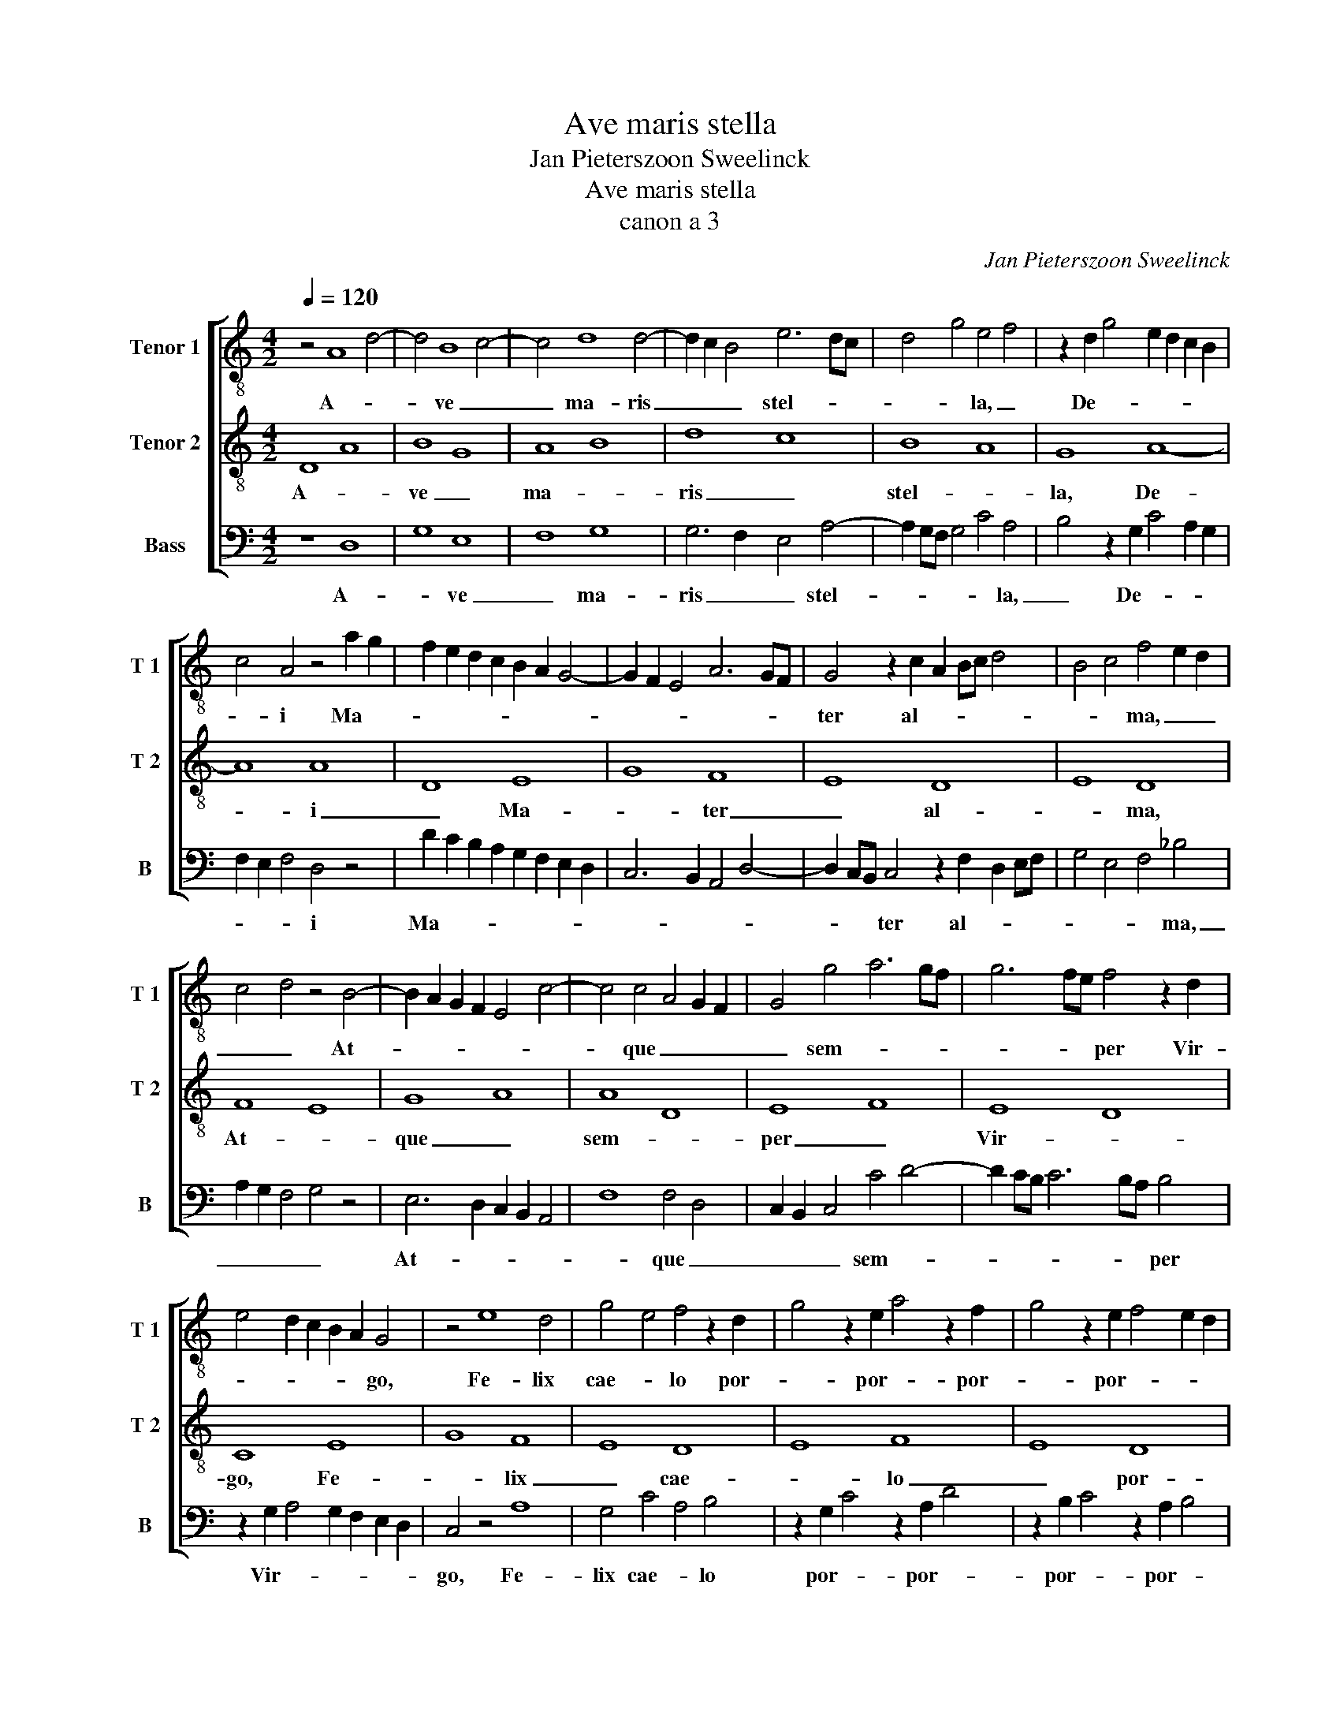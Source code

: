 X:1
T:Ave maris stella
T:Jan Pieterszoon Sweelinck
T:Ave maris stella
T:canon a 3
C:Jan Pieterszoon Sweelinck
%%score [ 1 2 3 ]
L:1/8
Q:1/4=120
M:4/2
K:C
V:1 treble-8 nm="Tenor 1" snm="T 1"
V:2 treble-8 nm="Tenor 2" snm="T 2"
V:3 bass nm="Bass" snm="B"
V:1
 z4 A8 d4- | d4 B8 c4- | c4 d8 d4- | d2 c2 B4 e6 dc | d4 g4 e4 f4 | z2 d2 g4 e2 d2 c2 B2 | %6
w: A- *|* ve _|_ ma- ris|_ _ _ stel- * *|* * la, _|De- * * * * *|
 c4 A4 z4 a2 g2 | f2 e2 d2 c2 B2 A2 G4- | G2 F2 E4 A6 GF | G4 z2 c2 A2 Bc d4 | B4 c4 f4 e2 d2 | %11
w: * i Ma- *|||ter al- * * * *|* * ma, _ _|
 c4 d4 z4 B4- | B2 A2 G2 F2 E4 c4- | c4 c4 A4 G2 F2 | G4 g4 a6 gf | g6 fe f4 z2 d2 | %16
w: _ _ At-||* que _ _ _|_ sem- * * *|* * * per Vir-|
 e4 d2 c2 B2 A2 G4 | z4 e8 d4 | g4 e4 f4 z2 d2 | g4 z2 e2 a4 z2 f2 | g4 z2 e2 f4 e2 d2 | %21
w: * * * * * go,|Fe- lix|cae- * lo por-|* por- * por-|* por- * * *|
 e4 e4 ^f8 |] %22
w: * ta. _|
V:2
 D8 A8 | B8 G8 | A8 B8 | d8 c8 | B8 A8 | G8 A8- | A8 A8 | D8 E8 | G8 F8 | E8 D8 | E8 D8 | F8 E8 | %12
w: A- *|ve _|ma- *|ris _|stel- *|la, De-|* i|_ Ma-|* ter|_ al-|* ma,|At- *|
 G8 A8 | A8 D8 | E8 F8 | E8 D8 | C8 E8 | G8 F8 | E8 D8 | E8 F8 | E8 D8 | ^C8 D8 |] %22
w: que _|sem- *|per _|Vir- *|go, Fe-|* lix|_ cae-|* lo|_ por-|* ta.|
V:3
 z8 D,8 | G,8 E,8 | F,8 G,8 | G,6 F,2 E,4 A,4- | A,2 G,F, G,4 C4 A,4 | B,4 z2 G,2 C4 A,2 G,2 | %6
w: A-|* ve|_ ma-|ris _ _ stel-|* * * * * la,|_ De- * * *|
 F,2 E,2 F,4 D,4 z4 | D2 C2 B,2 A,2 G,2 F,2 E,2 D,2 | C,6 B,,2 A,,4 D,4- | %9
w: * * * i|Ma- * * * * * * *||
 D,2 C,B,, C,4 z2 F,2 D,2 E,F, | G,4 E,4 F,4 _B,4 | A,2 G,2 F,4 G,4 z4 | E,6 D,2 C,2 B,,2 A,,4 | %13
w: * * * ter al- * * *|* * * ma,|_ _ _ _|At- * * * *|
 F,8 F,4 D,4 | C,2 B,,2 C,4 C4 D4- | D2 CB, C6 B,A, B,4 | z2 G,2 A,4 G,2 F,2 E,2 D,2 | C,4 z4 A,8 | %18
w: * que _|_ _ _ sem- *|* * * * * * per|Vir- * * * * *|go, Fe-|
 G,4 C4 A,4 B,4 | z2 G,2 C4 z2 A,2 D4 | z2 B,2 C4 z2 A,2 B,4 | A,16 |] %22
w: lix cae- * lo|por- * por- *|por- * por- *|ta.|

